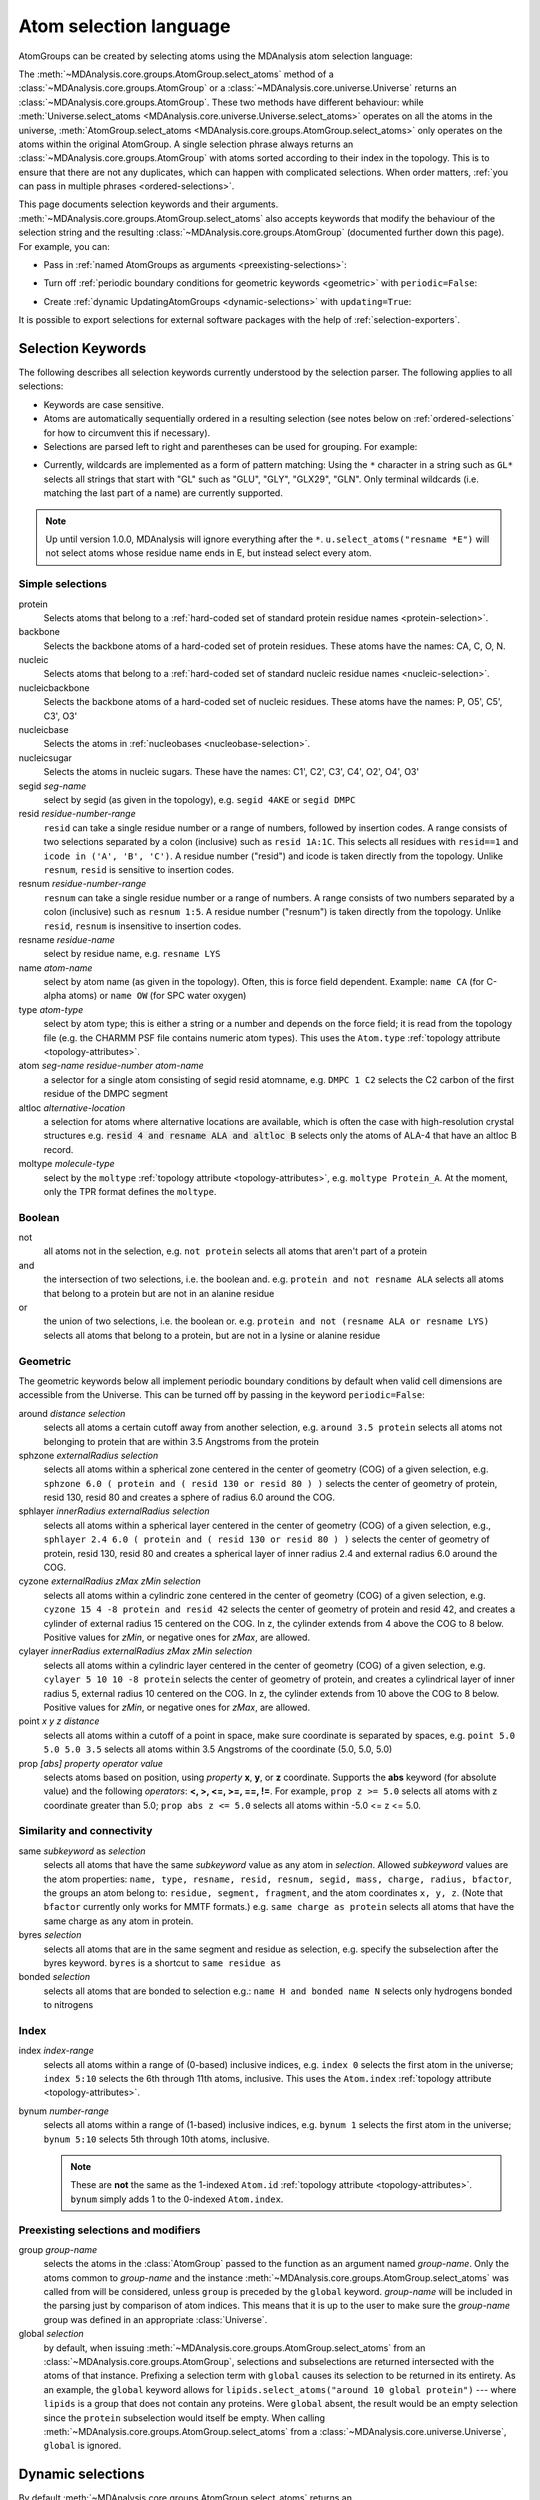 .. -*- coding: utf-8 -*-
.. _selections:

=======================
Atom selection language
=======================

AtomGroups can be created by selecting atoms using the MDAnalysis atom selection language:

.. ipython:: python

    import MDAnalysis as mda
    from MDAnalysis.tests.datafiles import PSF, DCD
    u = mda.Universe(PSF, DCD)
    ala = u.select_atoms('resname ALA')
    ala

The :meth:`~MDAnalysis.core.groups.AtomGroup.select_atoms` method of a
:class:`~MDAnalysis.core.groups.AtomGroup` or a
:class:`~MDAnalysis.core.universe.Universe` returns an
:class:`~MDAnalysis.core.groups.AtomGroup`. These two methods have different behaviour: while :meth:`Universe.select_atoms <MDAnalysis.core.universe.Universe.select_atoms>` operates on all the atoms in the universe, :meth:`AtomGroup.select_atoms <MDAnalysis.core.groups.AtomGroup.select_atoms>` only operates on the atoms within the original AtomGroup. A single selection phrase always returns an
:class:`~MDAnalysis.core.groups.AtomGroup` with atoms sorted according to their
index in the topology. This is to ensure that there are not any duplicates,
which can happen with complicated selections. When order matters, :ref:`you can pass in multiple phrases <ordered-selections>`.

This page documents selection keywords and their arguments. :meth:`~MDAnalysis.core.groups.AtomGroup.select_atoms` also accepts keywords that modify the behaviour of the selection string and the resulting :class:`~MDAnalysis.core.groups.AtomGroup` (documented further down this page). For example, you can:

* Pass in :ref:`named AtomGroups as arguments <preexisting-selections>`:

.. ipython:: python

    sph_6 = u.select_atoms("sphzone 6 protein")
    u.select_atoms("around 3 group sph_6", sph_6=sph_6)


* Turn off :ref:`periodic boundary conditions for geometric keywords <geometric>` with ``periodic=False``:

.. ipython:: python

    u.select_atoms("around 6 protein", periodic=False)

* Create :ref:`dynamic UpdatingAtomGroups <dynamic-selections>` with ``updating=True``:

.. ipython:: python

    u.select_atoms("prop x < 5 and prop y < 5 and prop z < 5", updating=True)


It is possible to export selections for external software
packages with the help of :ref:`selection-exporters`.

Selection Keywords
==================

The following describes all selection keywords currently understood by the
selection parser. The following applies to all selections:

* Keywords are case sensitive.
* Atoms are automatically sequentially ordered in a resulting selection (see
  notes below on :ref:`ordered-selections` for how to circumvent this if
  necessary).
* Selections are parsed left to right and parentheses can be used for
  grouping. For example:


.. ipython:: python

    u.select_atoms("segid DMPC and not (name H* or type OW)")


* Currently, wildcards are implemented as a form of pattern
  matching: Using the ``*`` character in a string such as ``GL*`` selects
  all strings that start with "GL" such as "GLU", "GLY", "GLX29", "GLN". Only terminal wildcards (i.e. matching the last part of a name) are currently supported. 

.. note::

    Up until version 1.0.0, MDAnalysis will ignore everything after the ``*``. ``u.select_atoms("resname *E")`` will not select atoms whose residue name ends in E, but instead select every atom.


Simple selections
-----------------

protein
    Selects atoms that belong to a :ref:`hard-coded set of standard protein residue names <protein-selection>`.

backbone
    Selects the backbone atoms of a hard-coded set of protein residues. These atoms have the names: CA, C, O, N.

nucleic
    Selects atoms that belong to a :ref:`hard-coded set of standard nucleic residue names <nucleic-selection>`.

nucleicbackbone
    Selects the backbone atoms of a hard-coded set of nucleic residues. These atoms have the names: P, O5', C5', C3', O3'

nucleicbase
    Selects the atoms in :ref:`nucleobases <nucleobase-selection>`.

nucleicsugar
    Selects the atoms in nucleic sugars. These have the names: C1', C2', C3', C4', O2', O4', O3'

segid *seg-name*
    select by segid (as given in the topology), e.g. ``segid 4AKE`` or
    ``segid DMPC``

resid *residue-number-range*
    ``resid`` can take a single residue number or a range of numbers, followed
    by insertion codes. A range consists of two selections separated by a colon 
    (inclusive) such as ``resid 1A:1C``. This selects all residues with ``resid==1``
    and ``icode in ('A', 'B', 'C')``.
    A residue number ("resid") and icode is taken directly from the
    topology. Unlike ``resnum``, ``resid`` is sensitive to insertion codes. 

resnum *residue-number-range*
    ``resnum`` can take a single residue number or a range of numbers. A range
    consists of two numbers separated by a colon (inclusive) such
    as ``resnum 1:5``. A residue number ("resnum") is taken directly from the
    topology. Unlike ``resid``, ``resnum`` is insensitive to insertion codes. 

resname *residue-name*
    select by residue name, e.g. ``resname LYS``

name *atom-name*
    select by atom name (as given in the topology). Often, this is force
    field dependent. Example: ``name CA`` (for C-alpha atoms) or ``name
    OW`` (for SPC water oxygen)

type *atom-type*
    select by atom type; this is either a string or a number and depends on
    the force field; it is read from the topology file (e.g. the CHARMM PSF
    file contains numeric atom types). This uses the ``Atom.type`` :ref:`topology attribute <topology-attributes>`.

atom *seg-name residue-number atom-name*
    a selector for a single atom consisting of segid resid atomname,
    e.g. ``DMPC 1 C2`` selects the C2 carbon of the first residue of the
    DMPC segment

altloc *alternative-location*
    a selection for atoms where alternative locations are available, which is
    often the case with high-resolution crystal structures
    e.g. :code:`resid 4 and resname ALA and altloc B` selects only the atoms of ALA-4
    that have an altloc B record.

moltype *molecule-type*
    select by the ``moltype`` :ref:`topology attribute <topology-attributes>`, e.g. ``moltype Protein_A``. At the moment, only the TPR format defines the ``moltype``.

Boolean
-------

not
    all atoms not in the selection, e.g. ``not protein`` selects all atoms
    that aren't part of a protein

and
    the intersection of two selections, i.e. the boolean and. e.g. ``protein and not resname ALA`` selects all atoms that belong to a protein but are not in an alanine residue

or
    the union of two selections, i.e. the boolean or. e.g. ``protein and not (resname ALA or resname LYS)`` selects all atoms that belong to a protein, but are not in a lysine or alanine residue

.. _geometric:

Geometric
---------

The geometric keywords below all implement periodic boundary conditions by default when valid cell dimensions are accessible from the Universe. This can be turned off by passing in the keyword ``periodic=False``:

.. ipython:: python
    
    u.select_atoms("around 6 protein", periodic=False)

around *distance selection*
    selects all atoms a certain cutoff away from another selection,
    e.g. ``around 3.5 protein`` selects all atoms not belonging to protein
    that are within 3.5 Angstroms from the protein

sphzone *externalRadius selection*
    selects all atoms within a spherical zone centered in the center of
    geometry (COG) of a given selection, e.g. ``sphzone 6.0 ( protein and (
    resid 130 or resid 80 ) )`` selects the center of geometry of protein,
    resid 130, resid 80 and creates a sphere of radius 6.0 around the COG.

sphlayer *innerRadius externalRadius selection*
    selects all atoms within a spherical layer centered in the center of
    geometry (COG) of a given selection, e.g., ``sphlayer 2.4 6.0 ( protein
    and ( resid 130 or resid 80 ) )`` selects the center of geometry of
    protein, resid 130, resid 80 and creates a spherical layer of inner
    radius 2.4 and external radius 6.0 around the COG.

cyzone *externalRadius zMax zMin selection*
    selects all atoms within a cylindric zone centered in the center of
    geometry (COG) of a given selection, e.g. ``cyzone 15 4 -8 protein and
    resid 42`` selects the center of geometry of protein and resid 42, and
    creates a cylinder of external radius 15 centered on the COG. In z, the
    cylinder extends from 4 above the COG to 8 below. Positive values for
    *zMin*, or negative ones for *zMax*, are allowed.

cylayer *innerRadius externalRadius zMax zMin selection*
    selects all atoms within a cylindric layer centered in the center of
    geometry (COG) of a given selection, e.g. ``cylayer 5 10 10 -8
    protein`` selects the center of geometry of protein, and creates a
    cylindrical layer of inner radius 5, external radius 10 centered on the
    COG. In z, the cylinder extends from 10 above the COG to 8
    below. Positive values for *zMin*, or negative ones for *zMax*, are
    allowed.

point *x y z distance*
    selects all atoms within a cutoff of a point in space, make sure
    coordinate is separated by spaces, e.g. ``point 5.0 5.0 5.0 3.5``
    selects all atoms within 3.5 Angstroms of the coordinate (5.0, 5.0,
    5.0)

prop *[abs] property operator value*
    selects atoms based on position, using *property* **x**, **y**, or
    **z** coordinate. Supports the **abs** keyword (for absolute value) and
    the following *operators*: **<, >, <=, >=, ==, !=**. For example,
    ``prop z >= 5.0`` selects all atoms with z coordinate greater than 5.0;
    ``prop abs z <= 5.0`` selects all atoms within -5.0 <= z <= 5.0.


Similarity and connectivity
---------------------------

same *subkeyword* as *selection*
    selects all atoms that have the same *subkeyword* value as any atom in
    *selection*. Allowed *subkeyword* values are the atom properties: ``name,
    type, resname, resid, resnum, segid, mass, charge, radius, bfactor``, the
    groups an atom belong to: ``residue, segment, fragment``, and the atom
    coordinates ``x, y, z``. (Note that ``bfactor`` currently only works for MMTF formats.) e.g. ``same charge as protein`` selects all atoms that have the same charge as any atom in protein.

byres *selection*
    selects all atoms that are in the same segment and residue as selection,
    e.g. specify the subselection after the byres keyword.  ``byres`` is a
    shortcut to ``same residue as``

bonded *selection*
    selects all atoms that are bonded to selection
    e.g.: ``name H and bonded name N`` selects only hydrogens bonded to
    nitrogens

Index
-----
index *index-range*
    selects all atoms within a range of (0-based) inclusive indices,
    e.g. ``index 0`` selects the first atom in the universe; ``index 5:10``
    selects the 6th through 11th atoms, inclusive. This uses the ``Atom.index`` :ref:`topology attribute <topology-attributes>`.

bynum *number-range*
    selects all atoms within a range of (1-based) inclusive indices,
    e.g. ``bynum 1`` selects the first atom in the universe; ``bynum 5:10``
    selects 5th through 10th atoms, inclusive.

    .. note::

        These are **not** the same as the 1-indexed ``Atom.id`` :ref:`topology attribute <topology-attributes>`. ``bynum`` simply adds 1 to the 0-indexed ``Atom.index``.


.. _preexisting-selections:

Preexisting selections and modifiers
------------------------------------

group `group-name`
    selects the atoms in the :class:`AtomGroup` passed to the function as an
    argument named `group-name`. Only the atoms common to `group-name` and the
    instance :meth:`~MDAnalysis.core.groups.AtomGroup.select_atoms` was called
    from will be considered, unless ``group`` is preceded by the ``global``
    keyword. `group-name` will be included in the parsing just by comparison of
    atom indices. This means that it is up to the user to make sure the
    `group-name` group was defined in an appropriate :class:`Universe`.

global *selection*
    by default, when issuing
    :meth:`~MDAnalysis.core.groups.AtomGroup.select_atoms` from an
    :class:`~MDAnalysis.core.groups.AtomGroup`, selections and subselections
    are returned intersected with the atoms of that instance.  Prefixing a
    selection term with ``global`` causes its selection to be returned in its
    entirety.  As an example, the ``global`` keyword allows for
    ``lipids.select_atoms("around 10 global protein")`` --- where ``lipids`` is
    a group that does not contain any proteins. Were ``global`` absent, the
    result would be an empty selection since the ``protein`` subselection would
    itself be empty.  When calling
    :meth:`~MDAnalysis.core.groups.AtomGroup.select_atoms` from a
    :class:`~MDAnalysis.core.universe.Universe`, ``global`` is ignored.


.. _dynamic-selections:

Dynamic selections
==================

By default :meth:`~MDAnalysis.core.groups.AtomGroup.select_atoms` returns an
:class:`~MDAnalysis.core.groups.AtomGroup`, in which the list of atoms is
constant across trajectory frame changes. If
:meth:`~MDAnalysis.core.groups.AtomGroup.select_atoms` is invoked with named
argument ``updating`` set to ``True``, an
:class:`~MDAnalysis.core.groups.UpdatingAtomGroup` instance will be returned
instead. 

.. ipython:: python

    # A dynamic selection of corner atoms:
    ag_updating = u.select_atoms("prop x < 5 and prop y < 5 and prop z < 5", updating=True)
    ag_updating

It behaves just like an :class:`~MDAnalysis.core.groups.AtomGroup`
object, with the difference that the selection expressions are re-evaluated
every time the trajectory frame changes (this happens lazily, only when the
:class:`~MDAnalysis.core.groups.UpdatingAtomGroup` object is accessed so that
there is no redundant updating going on):

.. code-block:: ipython

    In [14]: u.trajectory.next()
    Out[14]: < Timestep 1 with unit cell dimensions [ 0.  0.  0. 90. 90. 90.] >

    In [15]: ag_updating
    Out[15]: <AtomGroup with 923 atoms, with selection 'prop x < 5 and prop y < 5 and prop z < 5' on the entire Universe.>

Using the ``group`` selection keyword for
:ref:`preexisting-selections`, one can
make updating selections depend on
:class:`~MDAnalysis.core.groups.AtomGroup`, or even other
:class:`~MDAnalysis.core.groups.UpdatingAtomGroup`, instances.
Likewise, making an updating selection from an already updating group will
cause later updates to also reflect the updating of the base group:

.. code-block:: ipython

    In [16]: chained_ag_updating = ag_updating.select_atoms("resid 1:1000", updating=True)

    In [17]: chained_ag_updating
    Out[17]: <AtomGroup with 923 atoms, with selection 'resid 1:1000' on another AtomGroup.>

    In [18]: u.trajectory.next()
    Out[18]: < Timestep 2 with unit cell dimensions [ 0.  0.  0. 90. 90. 90.] >

    In [19]: chained_ag_updating
    Out[19]: <AtomGroup with 921 atoms, with selection 'resid 1:1000' on another AtomGroup.>

Finally, a non-updating selection or a slicing/addition operation made on an
:class:`~MDAnalysis.core.groups.UpdatingAtomGroup` will return a static
:class:`~MDAnalysis.core.groups.AtomGroup`, which will no longer update
across frames:

.. code-block:: ipython

    In [20]: static_ag = ag_updating.select_atoms("resid 1:1000")

    In [21]: static_ag
    Out[21]: <AtomGroup with 921 atoms>

    In [22]: u.trajectory.next()
    Out[22]: < Timestep 3 with unit cell dimensions [ 0.  0.  0. 90. 90. 90.] >

    In [23]: static_ag
    Out[23]: <AtomGroup with 921 atoms>


.. _ordered-selections:

Ordered selections
==================

:meth:`~MDAnalysis.core.groups.AtomGroup.select_atoms` sorts the atoms
in the :class:`~MDAnalysis.core.groups.AtomGroup` by atom index before
returning them (this is to eliminate possible duplicates in the
selection). If the ordering of atoms is crucial (for instance when
describing angles or dihedrals) or if duplicate atoms are required
then one has to concatenate multiple AtomGroups, which does not sort
them.

The most straightforward way to concatenate two AtomGroups is by using the
``+`` operator:

.. ipython:: python

    ordered = u.select_atoms("resid 3 and name CA") + u.select_atoms("resid 2 and name CA")
    list(ordered)

A shortcut is to provide *two or more* selections to
:meth:`~MDAnalysis.core.universe.Universe.select_atoms`, which then
does the concatenation automatically:

.. ipython:: python

    list(u.select_atoms("resid 3 and name CA", "resid 2 and name CA"))


Just for comparison to show that a single selection string does not
work as one might expect:

.. ipython:: python

    list(u.select_atoms("(resid 3 or resid 2) and name CA"))

